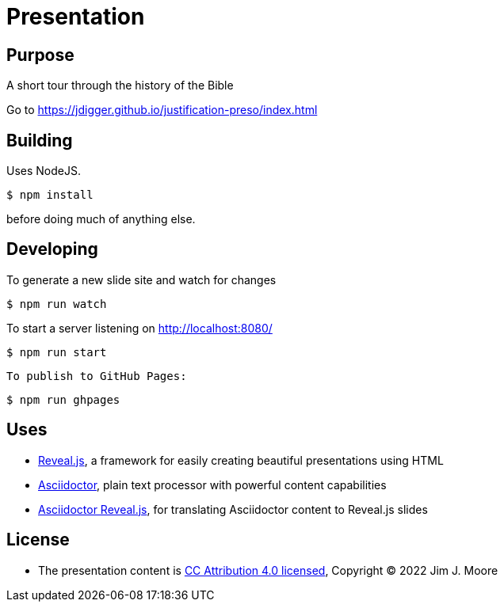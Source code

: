 # Presentation

## Purpose

A short tour through the history of the Bible

Go to https://jdigger.github.io/justification-preso/index.html

## Building

Uses NodeJS.

[source,bash]
--
$ npm install
--

before doing much of anything else.

## Developing

To generate a new slide site and watch for changes
[source,bash]
--
$ npm run watch
--

To start a server listening on http://localhost:8080/
[source,bash]
--
$ npm run start
--

 To publish to GitHub Pages:
[source,bash]
--
$ npm run ghpages
--


## Uses

* https://github.com/hakimel/reveal.js/[Reveal.js], a framework for easily creating beautiful presentations using HTML
* http://asciidoctor.org/[Asciidoctor], plain text processor with powerful content capabilities
* https://github.com/asciidoctor/asciidoctor-reveal.js/[Asciidoctor Reveal.js], for translating Asciidoctor content to Reveal.js slides

## License

* The presentation content is http://creativecommons.org/licenses/by/4.0/[CC Attribution 4.0 licensed], Copyright (C) 2022 Jim J. Moore
